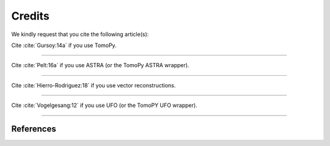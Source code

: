=======
Credits
=======

We kindly request that you cite the following article(s):

Cite :cite:`Gursoy:14a` if you use TomoPy.

.. raw:: html

  <span class="__dimensions_badge_embed__" data-doi="10.1107/S1600577514013939" data-legend="always" data-style="large_rectangle"></span><script async src="https://badge.dimensions.ai/badge.js" charset="utf-8"></script>

---------------------

Cite :cite:`Pelt:16a` if you use ASTRA (or the TomoPy ASTRA wrapper).

.. raw:: html

  <span class="__dimensions_badge_embed__" data-doi="10.1107/S1600577516005658" data-legend="always" data-style="large_rectangle"></span><script async src="https://badge.dimensions.ai/badge.js" charset="utf-8"></script>

------------------------

Cite :cite:`Hierro-Rodriguez:18` if you use vector reconstructions.

.. raw:: html

  <span class="__dimensions_badge_embed__" data-doi="10.1107/S1600577518005829" data-legend="always" data-style="large_rectangle"></span><script async src="https://badge.dimensions.ai/badge.js" charset="utf-8"></script>

------------------------

Cite :cite:`Vogelgesang:12` if you use UFO (or the TomoPY UFO wrapper).

.. raw:: html

  <span class="__dimensions_badge_embed__" data-doi="10.1109/HPCC.2012.116" data-legend="always" data-style="large_rectangle"></span><script async src="https://badge.dimensions.ai/badge.js" charset="utf-8"></script>

-----------------------

.. bibliography:: bibtex/zcite.bib
   :style: unsrt
   :labelprefix: A

References
==========

.. bibliography:: bibtex/zref.bib
   :style: plain
   :labelprefix: B
   :all:
